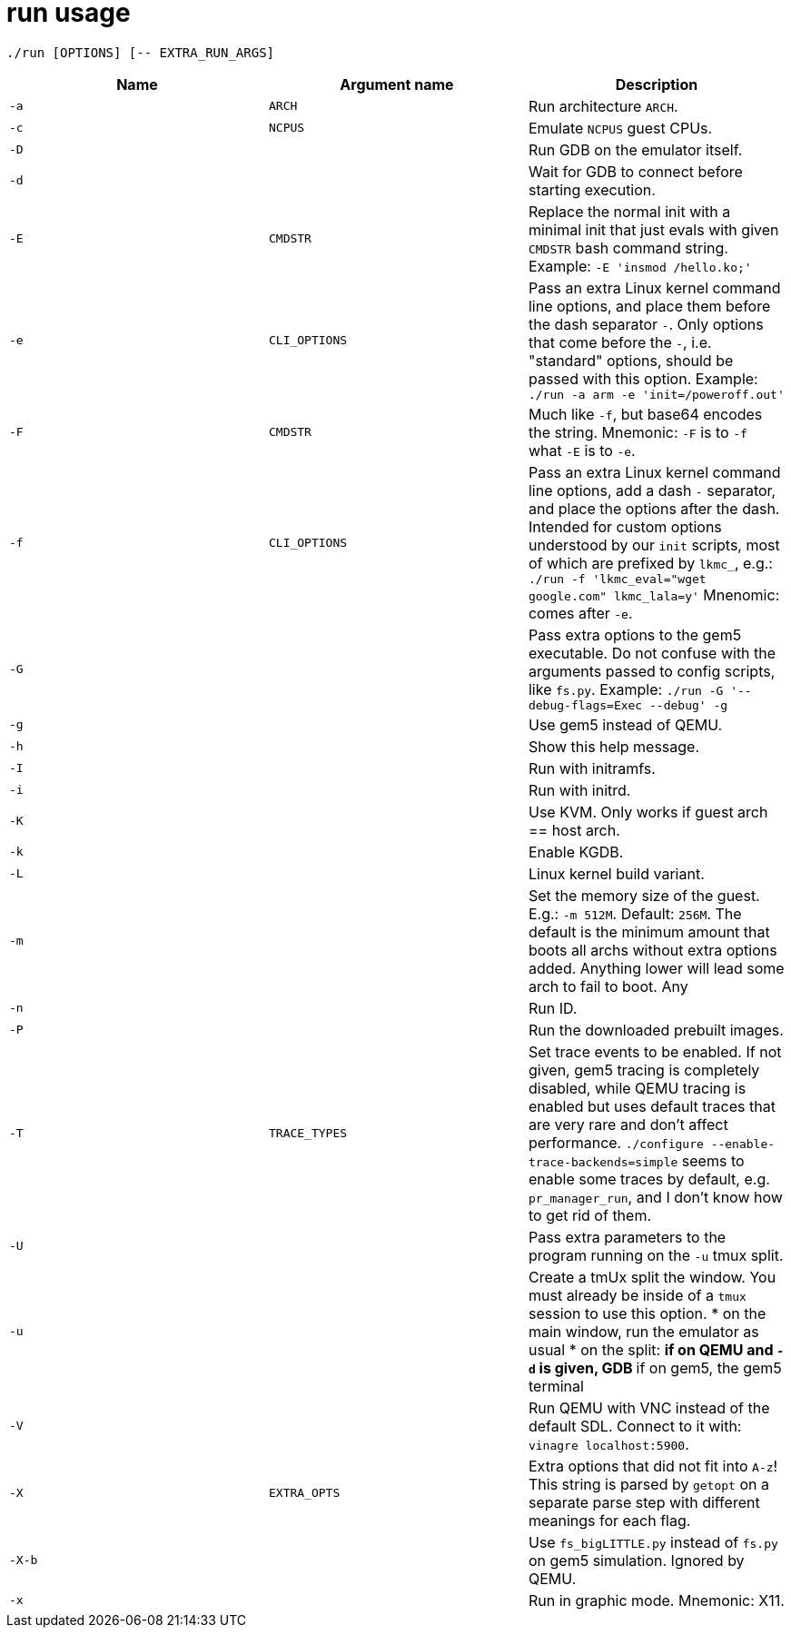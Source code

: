 = run usage

....
./run [OPTIONS] [-- EXTRA_RUN_ARGS]
....

[options="header"]
|===
|Name   |Argument name |Description
|`-a`   |`ARCH`        |Run architecture `ARCH`.
|`-c`   |`NCPUS`       |Emulate `NCPUS` guest CPUs.
|`-D`   |              |Run GDB on the emulator itself.
|`-d`   |              |Wait for GDB to connect before starting execution.
|`-E`   |`CMDSTR`      |Replace the normal init with a minimal init that just evals
                        with given `CMDSTR` bash command string. Example:
                        `-E 'insmod /hello.ko;'`
|`-e`   |`CLI_OPTIONS` |Pass an extra Linux kernel command line options,
                        and place them before the dash separator `-`.
                        Only options that come before the `-`, i.e. "standard"
                        options, should be passed with this option.
                        Example: `./run -a arm -e 'init=/poweroff.out'`
|`-F`   |`CMDSTR`      |Much like `-f`, but base64 encodes the string.
                        Mnemonic: `-F` is to `-f` what `-E` is to `-e`.
|`-f`   |`CLI_OPTIONS` |Pass an extra Linux kernel command line options,
                        add a dash `-` separator, and place the options after the dash.
                        Intended for custom options understood by our `init` scripts,
                        most of which are prefixed by `lkmc_`, e.g.:
                        `./run -f 'lkmc_eval="wget google.com" lkmc_lala=y'`
                        Mnenomic: comes after `-e`.
|`-G`   |              |Pass extra options to the gem5 executable.
                        Do not confuse with the arguments passed to config scripts,
                        like `fs.py`. Example: `./run -G '--debug-flags=Exec --debug' -g`
|`-g`   |              |Use gem5 instead of QEMU.
|`-h`   |              |Show this help message.
|`-I`   |              |Run with initramfs.
|`-i`   |              |Run with initrd.
|`-K`   |              |Use KVM. Only works if guest arch == host arch.
|`-k`   |              |Enable KGDB.
|`-L`   |              |Linux kernel build variant.
|`-m`   |              |Set the memory size of the guest. E.g.: `-m 512M`. Default: `256M`.
                        The default is the minimum amount that boots all archs without extra
                        options added. Anything lower will lead some arch to fail to boot.
                        Any
|`-n`   |              |Run ID.
|`-P`   |              |Run the downloaded prebuilt images.
|`-T`   |`TRACE_TYPES` |Set trace events to be enabled.
                        If not given, gem5 tracing is completely disabled, while QEMU tracing
                        is enabled but uses default traces that are very rare and don't affect
                        performance. `./configure --enable-trace-backends=simple` seems to enable
                        some traces by default, e.g. `pr_manager_run`, and I don't know how to
                        get rid of them.
|`-U`   |              |Pass extra parameters to the program running on the `-u` tmux split.
|`-u`   |              |Create a tmUx split the window.
                        You must already be inside of a `tmux` session to use this option.
                        * on the main window, run the emulator as usual
                        * on the split:
                        ** if on QEMU and `-d` is given, GDB
                        ** if on gem5, the gem5 terminal
|`-V`   |              |Run QEMU with VNC instead of the default SDL.
                        Connect to it with: `vinagre localhost:5900`.
|`-X`   |`EXTRA_OPTS`  |Extra options that did not fit into `A-z`!
                        This string is parsed by `getopt` on a separate parse step with different
                        meanings for each flag.
|`-X-b` |              |Use `fs_bigLITTLE.py` instead of `fs.py` on gem5 simulation.
                       Ignored by QEMU.
|`-x`   |              |Run in graphic mode. Mnemonic: X11.
|===
